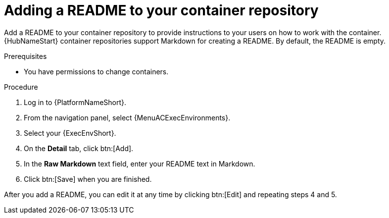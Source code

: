 :_mod-docs-content-type: <PROCEDURE>

= Adding a README to your container repository


[role="_abstract"]
Add a README to your container repository to provide instructions to your users on how to work with the container.
{HubNameStart} container repositories support Markdown for creating a README.
By default, the README is empty.

.Prerequisites

* You have permissions to change containers.

.Procedure

. Log in to {PlatformNameShort}.
. From the navigation panel, select {MenuACExecEnvironments}.
. Select your {ExecEnvShort}.
. On the *Detail* tab, click btn:[Add].
. In the *Raw Markdown* text field, enter your README text in Markdown.
. Click btn:[Save] when you are finished.

After you add a README, you can edit it at any time by clicking btn:[Edit] and repeating steps 4 and 5.
